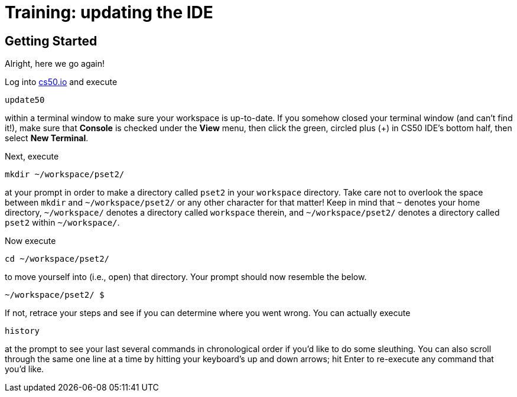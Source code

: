 = Training: updating the IDE

== Getting Started

Alright, here we go again!

Log into https://cs50.io/[cs50.io] and execute

[source]
----
update50
----

within a terminal window to make sure your workspace is up-to-date. If you somehow closed your terminal window (and can't find it!), make sure that *Console* is checked under the *View* menu, then click the green, circled plus (+) in CS50 IDE's bottom half, then select *New Terminal*.

Next, execute

[source]
----
mkdir ~/workspace/pset2/
----

at your prompt in order to make a directory called `pset2` in your `workspace` directory. Take care not to overlook the space between `mkdir` and `~/workspace/pset2/` or any other character for that matter!  Keep in mind that `~` denotes your home directory, `~/workspace/` denotes a directory called `workspace` therein, and `~/workspace/pset2/` denotes a directory called `pset2` within `~/workspace/`.

Now execute

[source]
----
cd ~/workspace/pset2/
----

to move yourself into (i.e., open) that directory. Your prompt should now resemble the below.

[source]
----
~/workspace/pset2/ $
----

If not, retrace your steps and see if you can determine where you went wrong. You can actually execute

[source,bash]
----
history
----

at the prompt to see your last several commands in chronological order if you'd like to do some sleuthing. You can also scroll through the same one line at a time by hitting your keyboard's up and down arrows; hit Enter to re-execute any command that you'd like.
